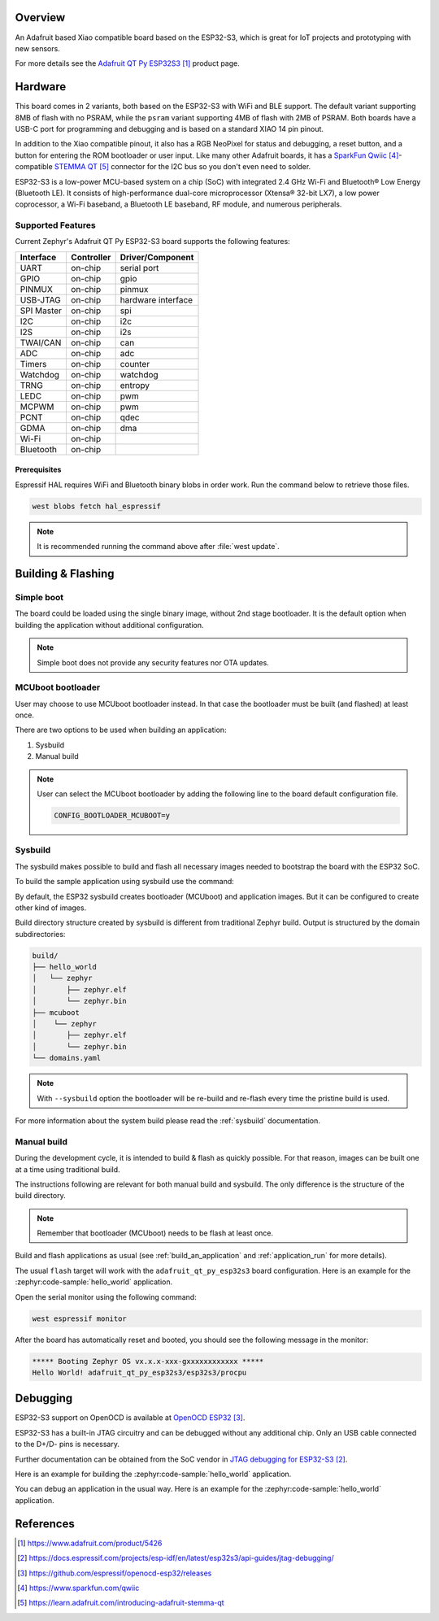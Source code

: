 .. zephyr:board:: adafruit_qt_py_esp32s3

Overview
********

An Adafruit based Xiao compatible board based on the ESP32-S3, which is great
for IoT projects and prototyping with new sensors.

For more details see the `Adafruit QT Py ESP32S3`_ product page.

Hardware
********

This board comes in 2 variants, both based on the ESP32-S3 with WiFi and BLE
support. The default variant supporting 8MB of flash with no PSRAM, while the
``psram`` variant supporting 4MB of flash with 2MB of PSRAM. Both boards have a
USB-C port for programming and debugging and is based on a standard XIAO 14
pin pinout.

In addition to the Xiao compatible pinout, it also has a RGB NeoPixel for
status and debugging, a reset button, and a button for entering the ROM
bootloader or user input. Like many other Adafruit boards, it has a
`SparkFun Qwiic`_-compatible `STEMMA QT`_ connector for the I2C bus so you
don't even need to solder.

ESP32-S3 is a low-power MCU-based system on a chip (SoC) with integrated
2.4 GHz Wi-Fi and Bluetooth® Low Energy (Bluetooth LE). It consists of
high-performance dual-core microprocessor (Xtensa® 32-bit LX7), a low power
coprocessor, a Wi-Fi baseband, a Bluetooth LE baseband, RF module, and
numerous peripherals.

Supported Features
==================

Current Zephyr's Adafruit QT Py ESP32-S3 board supports the following features:

+------------+------------+-------------------------------------+
| Interface  | Controller | Driver/Component                    |
+============+============+=====================================+
| UART       | on-chip    | serial port                         |
+------------+------------+-------------------------------------+
| GPIO       | on-chip    | gpio                                |
+------------+------------+-------------------------------------+
| PINMUX     | on-chip    | pinmux                              |
+------------+------------+-------------------------------------+
| USB-JTAG   | on-chip    | hardware interface                  |
+------------+------------+-------------------------------------+
| SPI Master | on-chip    | spi                                 |
+------------+------------+-------------------------------------+
| I2C        | on-chip    | i2c                                 |
+------------+------------+-------------------------------------+
| I2S        | on-chip    | i2s                                 |
+------------+------------+-------------------------------------+
| TWAI/CAN   | on-chip    | can                                 |
+------------+------------+-------------------------------------+
| ADC        | on-chip    | adc                                 |
+------------+------------+-------------------------------------+
| Timers     | on-chip    | counter                             |
+------------+------------+-------------------------------------+
| Watchdog   | on-chip    | watchdog                            |
+------------+------------+-------------------------------------+
| TRNG       | on-chip    | entropy                             |
+------------+------------+-------------------------------------+
| LEDC       | on-chip    | pwm                                 |
+------------+------------+-------------------------------------+
| MCPWM      | on-chip    | pwm                                 |
+------------+------------+-------------------------------------+
| PCNT       | on-chip    | qdec                                |
+------------+------------+-------------------------------------+
| GDMA       | on-chip    | dma                                 |
+------------+------------+-------------------------------------+
| Wi-Fi      | on-chip    |                                     |
+------------+------------+-------------------------------------+
| Bluetooth  | on-chip    |                                     |
+------------+------------+-------------------------------------+

Prerequisites
-------------

Espressif HAL requires WiFi and Bluetooth binary blobs in order work. Run the
command below to retrieve those files.

.. code-block:: console

   west blobs fetch hal_espressif

.. note::

   It is recommended running the command above after :file:`west update`.

Building & Flashing
*******************

Simple boot
===========

The board could be loaded using the single binary image, without 2nd stage
bootloader. It is the default option when building the application without
additional configuration.

.. note::

   Simple boot does not provide any security features nor OTA updates.

MCUboot bootloader
==================

User may choose to use MCUboot bootloader instead. In that case the bootloader
must be built (and flashed) at least once.

There are two options to be used when building an application:

1. Sysbuild
2. Manual build

.. note::

   User can select the MCUboot bootloader by adding the following line
   to the board default configuration file.

   .. code:: cfg

      CONFIG_BOOTLOADER_MCUBOOT=y

Sysbuild
========

The sysbuild makes possible to build and flash all necessary images needed to
bootstrap the board with the ESP32 SoC.

To build the sample application using sysbuild use the command:

.. zephyr-app-commands::
   :tool: west
   :zephyr-app: samples/hello_world
   :board: adafruit_qt_py_esp32s3
   :goals: build
   :west-args: --sysbuild
   :compact:

By default, the ESP32 sysbuild creates bootloader (MCUboot) and application
images. But it can be configured to create other kind of images.

Build directory structure created by sysbuild is different from traditional
Zephyr build. Output is structured by the domain subdirectories:

.. code-block::

  build/
  ├── hello_world
  │   └── zephyr
  │       ├── zephyr.elf
  │       └── zephyr.bin
  ├── mcuboot
  │    └── zephyr
  │       ├── zephyr.elf
  │       └── zephyr.bin
  └── domains.yaml

.. note::

   With ``--sysbuild`` option the bootloader will be re-build and re-flash
   every time the pristine build is used.

For more information about the system build please read the :ref:`sysbuild` documentation.

Manual build
============

During the development cycle, it is intended to build & flash as quickly possible.
For that reason, images can be built one at a time using traditional build.

The instructions following are relevant for both manual build and sysbuild.
The only difference is the structure of the build directory.

.. note::

   Remember that bootloader (MCUboot) needs to be flash at least once.

Build and flash applications as usual (see :ref:`build_an_application` and
:ref:`application_run` for more details).

.. tabs::

   .. group-tab:: QT Py ESP32S3

      .. zephyr-app-commands::
         :zephyr-app: samples/hello_world
         :board: adafruit_qt_py_esp32s3/esp32s3/procpu
         :goals: build

   .. group-tab:: QT Py ESP32S3 with PSRAM

      .. zephyr-app-commands::
         :zephyr-app: samples/hello_world
         :board: adafruit_qt_py_esp32s3@psram/esp32s3/procpu
         :goals: build

The usual ``flash`` target will work with the ``adafruit_qt_py_esp32s3`` board
configuration. Here is an example for the :zephyr:code-sample:`hello_world`
application.

.. tabs::

   .. group-tab:: QT Py ESP32S3

      .. zephyr-app-commands::
         :zephyr-app: samples/hello_world
         :board: adafruit_qt_py_esp32s3/esp32s3/procpu
         :goals: flash

   .. group-tab:: QT Py ESP32S3 with PSRAM

      .. zephyr-app-commands::
         :zephyr-app: samples/hello_world
         :board: adafruit_qt_py_esp32s3@psram/esp32s3/procpu
         :goals: flash

Open the serial monitor using the following command:

.. code-block:: shell

   west espressif monitor

After the board has automatically reset and booted, you should see the following
message in the monitor:

.. code-block:: console

   ***** Booting Zephyr OS vx.x.x-xxx-gxxxxxxxxxxxx *****
   Hello World! adafruit_qt_py_esp32s3/esp32s3/procpu

Debugging
*********

ESP32-S3 support on OpenOCD is available at `OpenOCD ESP32`_.

ESP32-S3 has a built-in JTAG circuitry and can be debugged without any
additional chip. Only an USB cable connected to the D+/D- pins is necessary.

Further documentation can be obtained from the SoC vendor
in `JTAG debugging for ESP32-S3`_.

Here is an example for building the :zephyr:code-sample:`hello_world` application.

.. tabs::

   .. group-tab:: QT Py ESP32S3

      .. zephyr-app-commands::
         :zephyr-app: samples/hello_world
         :board: adafruit_qt_py_esp32s3/esp32s3/procpu
         :goals: debug

   .. group-tab:: QT Py ESP32S3 with PSRAM

      .. zephyr-app-commands::
         :zephyr-app: samples/hello_world
         :board: adafruit_qt_py_esp32s3@psram/esp32s3/procpu
         :goals: debug

You can debug an application in the usual way. Here is an example for
the :zephyr:code-sample:`hello_world` application.

.. tabs::

   .. group-tab:: QT Py ESP32S3

      .. zephyr-app-commands::
         :zephyr-app: samples/hello_world
         :board: adafruit_qt_py_esp32s3/esp32s3/procpu
         :goals: debug

   .. group-tab:: QT Py ESP32S3 with PSRAM

      .. zephyr-app-commands::
         :zephyr-app: samples/hello_world
         :board: adafruit_qt_py_esp32s3@psram/esp32s3/procpu
         :goals: debug

References
**********

.. target-notes::

.. _`Adafruit QT Py ESP32S3`: https://www.adafruit.com/product/5426
.. _`Adafruit QT Py ESP32S3 - PSRAM`: https://www.adafruit.com/product/5700
.. _`JTAG debugging for ESP32-S3`: https://docs.espressif.com/projects/esp-idf/en/latest/esp32s3/api-guides/jtag-debugging/
.. _`OpenOCD ESP32`: https://github.com/espressif/openocd-esp32/releases
.. _`SparkFun Qwiic`: https://www.sparkfun.com/qwiic
.. _`STEMMA QT`: https://learn.adafruit.com/introducing-adafruit-stemma-qt
